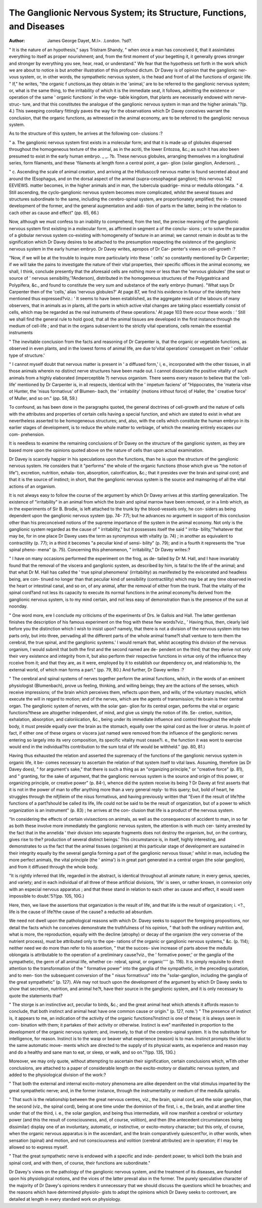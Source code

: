 The Ganglionic Nervous System; its Structure, Functions, and Diseases
======================================================================

:Author: James George Dayet, M.l>. .London. ?sd?.

" It is the nature of an hypothesis," says Tristram Shandy, " when
once a man has conceived it, that it assimilates everything to itself as
proper nourishment; and, from the first moment of your begetting it,
it generally grows stronger and stronger by everything you see, hear,
read, or understand." We fear that the hypothesis set forth in the
work which we are about to notice is but another illustration of this
profound dictum. Dr Davey is of opinion that the ganglionic ner-
vous system, or, in other words, the sympathetic nervous system, is
the head and front of all the functions of organic life. " If," he writes,
"the organic f unctions,as they obtain in the 'animal,' are to be referred
to the ganglionic nervous system; or, what is the same thing, to the
irritability of which it is the immediate seat, it follows, admitting the
existence or operation of the same ' organic functions' in the vege-
table kingdom, that plants are necessarily endowed with nerve-struc-
ture, and that this constitutes the analogue of the ganglionic nervous
system in man and the higher animals."?(p. 4.)
This sweeping corollary fittingly paves the way for the observations
which Dr Davey conceives warrant the conclusion, that the organic
functions, as witnessed in the animal economy, are to be referred to
the ganglionic nervous system.

As to the structure of this system, he arrives at the following con-
clusions :?

" a. The ganglionic nervous system first exists in a molecular form; and
that it is made up of globules dispersed throughout the homogeneous texture
of the animal, as in the acriti, the lower Entozoa, &c.; as such it has also
been presumed to exist in the early human embryo. _ _.
?b. These nervous globules, arranging themselves m a longitudinal series,
form filaments, and these 'filaments at length fonn a central point, a gan-
glion {solar ganglion, Anderson). _

" c. Ascending the scale of animal creation, and arriving at the Hfollusccc9
nervous matter is found secreted about and around the (Esophagus, and on the
dorsal aspect of the animal (supra-cesophageal ganglion); this nervous
142 EEVIEWS.
matter becomes, in the higher animals and in man, the tubercula quadrige-
mina or medulla oblongata.
" d. Still ascending, the cyclo-ganglionic nervous system becomes more
complicated, whilst the several tissues and structures subordinate to the same,
including the cerebro-spinal system, are proportionately amplified; the in-
creased development of the former, and the general augmentation and addi-
tion of parts m the latter, being in the relation to cach other as cause and
effect" (pp. 65, 66.)

Now, although we must confess to an inability to comprehend, from
the text, the precise meaning of the ganglionic nervous system first
existing in a molecular form, as affirmed in segment a of the conclu-
sions ; or to solve the paradox of a globular nervous system co-existing
with homogeneity of texture in an animal; we cannot remain in doubt
as to the signification which Dr Davey desires to be attached to the
presumption respecting the existence of the ganglionic nervous system
in the early human embryo. Dr Davey writes, apropos of Dr Car-
penter's views on cell-growth :?

"Now, if we will be at the trouble to inquire more particularly into these
' cells' so constantly mentioned by Dr Carpenter; if we will take the pains to
investigate the nature of their vital properties, their specific offices in the
animal economy, we shall, I think, conclude presently that the aforesaid cells
are nothing more or less than the 'nervous globules' (the seat or source of
' nervous sensibility,'?Anderson), distributed in the homogeneous structures
of the Polygastrica and Polypifera, &c., and found to constitute the very
sum and substance of the early embryo (human). "What says Dr Carpenter
then of the 'cells,' alias 'nervous globules?' At page 87, we find his
evidence in favour of the identity here mentioned thus expressed?viz.: ' It
seems to have been established, as the aggregate result of the labours of many
observers, that in animals as in plants, all the parts in which active vital
changes are taking placc essentially consist of cells, which may be regarded
as the real instruments of these operations.' At page 103 there occur these
words : ' Still we shall find the general rule to hold good, that all the animal
tissues are developed in the first instance through the medium of cell-life ; and
that in the organs subservient to the strictly vital operations, cells remain the
essential instruments

" The inevitable conclusion from the facts and reasoning of Dr Carpenter
is, that the organic or vegetable functions, as observed in even plants, and in
the lowest forms of animal life, are due to'vital operations' consequent on
their ' cellular type of structure.'

" I cannot myself doubt that nervous matter is present in ' a diffused form,'
i, e., incorporated with the other tissues, in all those animals wherein no
distinct nerve structures have been made out. I cannot dissociate the positive
vitality of such animals from a highly elaborated (imperceptible ?) nervous
organism. There seems every reason to believe that the 'cell-life' mentioned
by Dr Carpenter is, in all respects, identical with the ' impetum faciens' of
"Hippocrates, the 'materia vitse ot Hunter, the 'nisus formativus' of Blumen-
bach, the ' irritability' (motions irithout force) of Haller, the ' creative force' of
Muller, and so on." (pp. 58, 59.)

To confound, as has been done in the paragraphs quoted, the general
doctrines of cell-growth and the nature of cells with the attributes and
properties of certain cells having a special function, and which are
stated to exist in what are nevertheless asserted to be homogeneous
structures; and, also, with the cells which constitute the human
embryo in its earlier stages of development, is to reduce the whole
matter to verbiage, of which the meaning entirely escapes our com-
prehension.

It is needless to examine the remaining conclusions of Dr Davey
on the structure of the ganglionic system, as they are based more
upon the opinions quoted above on the nature of cells than upon actual
examination.

Dr Davey is scarcely happier in his speculations upon the functions,
than he is upon the structure of the ganglionic nervous system. He
considers that it "performs" the whole of the organic functions (those
which give us "the notion of life"), excretion, nutrition, exhala-
tion, absorption, calorification, &c.; that it presides over the brain and
spinal cord; and that it is the source of instinct; in short, that the
ganglionic nervous system is the source and mainspring of all the
vital actions of an organism.

It is not always easy to follow the course of the argument by which
Dr Davey arrives at this startling generalization. The existence of
"irritability" in an animal from which the brain and spinal marrow
have been removed, or in a limb which, as in the experiments of Sir B.
Brodie, is left attached to the trunk by the blood-vessels only, he con-
siders as being dependent upon the ganglionic nervous system (pp. 74-
77); but he advances no argument in support of this conclusion other
than his preconceived notions of the supreme importance of the system
in the animal economy. Not only is the ganglionic system regarded
as the cause of " irritability," but it possesses itself the said " irrita-
bility,"?whatever that may be, for in one place Dr Davey uses the
term as synonymous with vitality (p. 74) ; in another as equivalent to
contractility (p. 77); in a third it becomes "a peculiar kind of sensi-
bility" (p. 79); and in a fourth it represents the "true spinal pheno-
mena" (p. 75). Concerning this phenomenon, " irritability," Dr Davey
writes:?

" I have on many occasions performed the experiment on the frog, as de-
tailed by Dr M. Hall, and I have invariably found that the removal of the
viscera and ganglionic system, as described by him, is fatal to the life of the
animal; and that what Dr M. Hall has called the ' true spinal phenomena'
(irritability) as manifested by the eviscerated and headless being, are con-
tinued no longer than that peculiar kind of sensibility (contractility) which
may be at any time observed in the heart or intestinal canal, and so on, of any
animal, after the removal of either from the trunk. That the vitality of the
spinal cord?and not less its capacity to execute its normal functions in the
animal economy?is derived from the ganglionic nervous system, is to my mind
certain, and not less easy of demonstration than is the presence of the sun
at noonday.

" One word more, ere I conclude my criticisms of the experiments of Drs.
le Gallois and Hall. The latter gentleman finishes the description of his
famous experiment on the frog with these few words?viz., ' Having thus,
then, clearly laid before you the distinction which I wish to insist upon?
namely, that there is not a division of the nervous system into two parts only,
but into three, pervading all the different parts of the whole animal frame?I
shall venture to term them the cerebral, the true spinal, and the ganglionic
systems.' I would remark that, whilst accepting this division of the nervous
organism, I would submit that both the first and the second named are de-
pendent on the third; that they derive not only their very existence and
integrity from it, but also perform their respective functions in virtue only of
the influence they rcceive from it; and that they are, as it were, employed by
it to establish our dependency on, and relationship to, the external world, of
which man forms a part." (pp. 79, 80.)
And further, Dr Davey writes :?

" The cerebral and spinal systems of nerves together perform the animal
functions, which, in the words of an eminent physiologist (Blumenbach), prove
us feeling, thinking, and willing beings; they are the actions of the senses,
which receive impressions; of the brain which perceives them, reflects upon
them, and wills; of the voluntary muscles, which execute the will in regard
to motion; and of the nerves, which are the agents of transmission; the brain
is their central organ. The ganglionic system of nerves, with the solar gan-
glion for its central organ, performs the vital or organic functions?these are
altogether independent, of mind, and give us simply the notion of life. Se-
cretion, nutrition, exhalation, absorption, and caloriiication, &c., being under
its immediate influence and control throughout the whole body, it must preside
equally over the brain as the stomach, equally over the spinal cord as the liver
or uterus. In point of fact, if either one of these organs or viscera just
named were removed from the influence of the ganglionic nerves entering so
largely into its very composition, its specific vitality must cease?i. e., the
function it was wont to exercise would end in the individual?its contribution
to the sum total of life would be withheld." (pp. 80, 81.)

Having thus exhausted the relation and asserted the supremacy of
the functions of the ganglionic nervous system in organic life, it be-
comes necessary to ascertain the relation of that system itself to vital
laws. Assuming, therefore (as Dr Davey does), " for argument's
sake," that there is such a thing as an "organizing principle," or
"creative force" (p. 81), and " granting, for the sake of argument,
that the ganglionic nervous system is the source and origin of this
power, or organizing principle, or creative power" (p. 84-), whence did
the system receive its being ? Dr Davey at first asserts that it is not
in the power of man to offer anything more than a very general reply-
to this query; but, bold of heart, he struggles through the nifjllieim of
the nisus formativus, and having previously written that "Even if the
result of life?the functions of a part?should be called its life, life
could not be said to be the result of organization, but of a power to
which organization is an instrument" (p. 83) ; he arrives at the con-
clusion that life is a product of the nervous system.

"In considering the effects of certain vivisections on animals, as well as
the consequences of accident to man, in so far as both these involve more
immediately the ganglionic nervous system, the attention is with much cer-
tainty arrested by the fact that in the annelida ' their division into separate
fragments does not destroy the organism, but, on the contrary, gives rise to
the? production of several distinct beings.' This circumstance is, in itself,
highly interesting, and demonstrates to us the fact that the animal tissues
(organism) at this particular stage of development are sustained in their
integrity equally by the several ganglia forming a part of the ganglionic
nervous tissue;' whilst in man, including the more perfect animals, the vital
principle (the ' anima') is in great part generated in a central organ (the solar
ganglion), and from it diffused through the whole body.

"It is rightly inferred that life, regarded in the abstract, is identical
throughout all animate nature; in every genus, species, and variety; and in
each individual of all three of these artificial divisions, 'life' is seen, or rather
known, in connexion only with an especial nervous apparatus ; and that these
stand in relation to each other as cause and effect, it would seem impossible to
doubt.'5?(pp. 105, 10G.)

Here, then, we liave the assertions that organization is the result of
life, and that life is the result of organization; i. <?., life is the cause
of life?the cause of the cause? a reductio ad absurdum.

We need not dwell upon the pathological reasons with which Dr.
Davey seeks to support the foregoing propositions, nor detail the facts
which he conceives demonstrate the truthfulness of his opinion, " that
both the ordinary nutrition and, what is more, the reproduction,
equally with the decline (atrophy) or decay of the organism (the very
converse of the nutrient process), must be attributed only to the ope-
rations of the organic or ganglionic nervous systems," &c. (p. 114);
neither need we do more than refer to his assertion, " that the succes-
sive increase of parts above the medulla oblongata is attributable to
the operation of a preliminary cause?viz., the ' formative power,' or
the ganglia of the sympathetic, the germ of all animal life, whether ce-
rebral, spinal, or organic'''' (p. 116). It is simply requisite to direct
attention to the transformation of the " formative power" into the
ganglia of the sympathetic, in the preceding quotation, and to men-
tion the subsequent conversion of the " nisus formativus" into the
"solar-ganglion, including the ganglia of the great sympathetic"
(p. 127). AVe may not touch upon the development of the argument
by which Dr Davey seeks to show that secretion, nutrition, and
animal he?t, have their source in the ganglionic system, and it is only
necessary to quote the statements that?

" The storge is an instinctive act, peculiar to birds, &c.; and the great animal
heat which attends it affords reason to conclude, that both instinct and animal
heat have one common cause or origin." (p. 127, note.') " The
presence of instinct is, it appears to me, an indication of the activity of
the organic functions?instinct is one of these; it is always seen in com-
bination with them; it partakes of their activity or otherwise. Instinct is eve"
manifested in proportion to the development of the organic nervous system;
and, inversely, to that of the cerebro-spinal system. It is the substitute for
intelligence, for reason. Instinct is to the wasp or beaver what experience
(reason) is to man. Instinct prompts the idiot to the same automatic move-
ments which are directed to the supply of its physical wants, as experience
and reason may and do a healthy and sane man to eat, or sleep, or walk, and
so on."?(pp. 135, 13G.)

Moreover, we may only quote, without attempting to ascertain
their signification, certain conclusions which, wTith other conclusions,
are attached to a paper of considerable length on the excito-motory or
diastaltic nervous system, and added to the physiological division of
the work:?

" That both the external and internal excito-motory phenomena are alike
dependent on the vital stimulus imparted by the great sympathetic nerve;
and, in the former instance, through the instrumentality or medium of the
medulla spinalis.

" That such is the relationship between the great nervous centres, viz., the
brain, spinal cord, and the solar ganglion, that the second (viz., the spinal
cord), being at one time under the dominion of the first, i. e., the brain, and at
another time under that of the third, i. e., the solar ganglion, and being thus
intermediate, will now manifest a cerebral or voluntary power (and this the
result of consciousness, and, of course, volition), and then (the antecedent
circumstances being dissimilar) display one of an involuntary, automatic, or
instinctive, or excito-motory character; but this only, of course, when the
organic nervous apparatus is in the ascendant, and the brain comparatively
quiescent?or, in other words, when sensation (spinal) and motion, and not
consciousness and volition (cerebral attributes) are in operation; if I may be
allowed so to express myself.

" That the great sympathetic nerve is endowed with a specific and inde-
pendent power, to whicli both the brain and spinal cord, and with them, of
course, their functions are subordinate."

Dr Davey's views on the pathology of the ganglionic nervous system,
and the treatment of its diseases, are founded upon his physiological
notions, and the vices of the latter prevail also in the former.
The purely speculative character of the majority of Dr Davey's
opinions renders it unnecessary that we should discuss the questions
whicli he broaches; and the reasons which have determined physiolo-
gists to adopt the opinions which Dr Davey seeks to controvert, are
detailed at length in every standard work on physiology.
